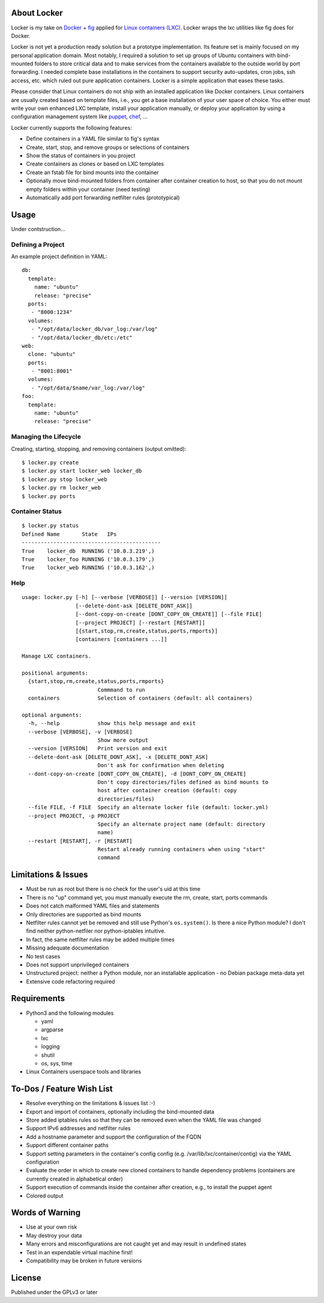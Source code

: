 .. image:: ./logo.png

About Locker
===============

Locker is my take on `Docker <http://www.docker.com>`_  + `fig <http://fig.sh>`_ applied for `Linux containers (LXC) <https://linuxcontainers.org/>`_. Locker wraps the lxc utilities like fig does for Docker.

Locker is not yet a production ready solution but a prototype implementation. Its feature set is mainly focused on my personal application domain. Most notably, I required a solution to set up groups of Ubuntu containers with bind-mounted folders to store critical data and to make services from the containers available to the outside world by port forwarding. I needed complete base installations in the containers to support security auto-updates, cron jobs, ssh access, etc. which ruled out pure application containers. Locker is a simple application that eases these tasks.

Please consider that Linux containers do not ship with an installed application like Docker containers. Linux containers are usually created based on template files, i.e., you get a base installation of your user space of choice. You either must write your own enhanced LXC template, install your application manually, or deploy your application by using a configuration management system like `puppet <http://puppetlabs.com/puppet/what-is-puppet>`_, `chef <https://www.chef.io/chef/>`_, ...

Locker currently supports the following features:

- Define containers in a YAML file similar to fig's syntax
- Create, start, stop, and remove groups or selections of containers
- Show the status of containers in you project
- Create containers as clones or based on LXC templates
- Create an fstab file for bind mounts into the container
- Optionally move bind-mounted folders from container after container creation to host, so that you do not mount empty folders within your container (need testing)
- Automatically add port forwarding netfilter rules (prototypical)

Usage
===============

Under contstruction...

Defining a Project
------------------

An example project definition in YAML::

    db:
      template: 
        name: "ubuntu"
        release: "precise"
      ports:
       - "8000:1234"
      volumes:
       - "/opt/data/locker_db/var_log:/var/log"
       - "/opt/data/locker_db/etc:/etc"
    web:
      clone: "ubuntu"
      ports:
       - "8001:8001"
      volumes:
       - "/opt/data/$name/var_log:/var/log"
    foo:
      template: 
        name: "ubuntu"
        release: "precise"

Managing the Lifecycle
----------------------

Creating, starting, stopping, and removing containers (output omitted)::

    $ locker.py create
    $ locker.py start locker_web locker_db
    $ locker.py stop locker_web
    $ locker.py rm locker_web
    $ locker.py ports
    
Container Status
----------------

::

    $ locker.py status
    Defined Name       State   IPs
    --------------------------------------------
    True    locker_db  RUNNING ('10.0.3.219',)
    True    locker_foo RUNNING ('10.0.3.179',)
    True    locker_web RUNNING ('10.0.3.162',)
    
Help
----

::

    usage: locker.py [-h] [--verbose [VERBOSE]] [--version [VERSION]]
                     [--delete-dont-ask [DELETE_DONT_ASK]]
                     [--dont-copy-on-create [DONT_COPY_ON_CREATE]] [--file FILE]
                     [--project PROJECT] [--restart [RESTART]]
                     [{start,stop,rm,create,status,ports,rmports}]
                     [containers [containers ...]]
    
    Manage LXC containers.
    
    positional arguments:
      {start,stop,rm,create,status,ports,rmports}
                            Commmand to run
      containers            Selection of containers (default: all containers)
    
    optional arguments:
      -h, --help            show this help message and exit
      --verbose [VERBOSE], -v [VERBOSE]
                            Show more output
      --version [VERSION]   Print version and exit
      --delete-dont-ask [DELETE_DONT_ASK], -x [DELETE_DONT_ASK]
                            Don't ask for confirmation when deleting
      --dont-copy-on-create [DONT_COPY_ON_CREATE], -d [DONT_COPY_ON_CREATE]
                            Don't copy directories/files defined as bind mounts to
                            host after container creation (default: copy
                            directories/files)
      --file FILE, -f FILE  Specify an alternate locker file (default: locker.yml)
      --project PROJECT, -p PROJECT
                            Specify an alternate project name (default: directory
                            name)
      --restart [RESTART], -r [RESTART]
                            Restart already running containers when using "start"
                            command

Limitations & Issues
====================

- Must be run as root but there is no check for the user's uid at this time
- There is no "up" command yet, you must manually execute the rm, create, start, ports commands
- Does not catch malformed YAML files and statements
- Only directories are supported as bind mounts
- Netfilter rules cannot yet be removed and still use Python's ``os.system()``. Is there a nice Python module? I don't find neither python-netfiler nor python-iptables intuitive.
- In fact, the same netfilter rules may be added multiple times
- Missing adequate documentation
- No test cases
- Does not support unprivileged containers
- Unstructured project: neither a Python module, nor an installable application - no Debian package meta-data yet
- Extensive code refactoring required

Requirements
============

- Python3 and the following modules

  - yaml
  - argparse
  - lxc
  - logging
  - shutil
  - os, sys, time

- Linux Containers userspace tools and libraries

To-Dos / Feature Wish List
==========================

- Resolve everything on the limitations & issues list :-)
- Export and import of containers, optionally including the bind-mounted data
- Store added iptables rules so that they can be removed even when the YAML file was changed
- Support IPv6 addresses and netfilter rules
- Add a hostname parameter and support the configuration of the FQDN
- Support different container paths
- Support setting parameters in the container's config config (e.g. /var/lib/lxc/container/contig) via the YAML configuration
- Evaluate the order in which to create new cloned containers to handle dependency problems (containers are currently created in alphabetical order)
- Support execution of commands inside the container after creation, e.g., to install the puppet agent
- Colored output

Words of Warning
================

- Use at your own risk
- May destroy your data
- Many errors and misconfigurations are not caught yet and may result in undefined states
- Test in an expendable virtual machine first!
- Compatibility may be broken in future versions

License
============

Published under the GPLv3 or later

